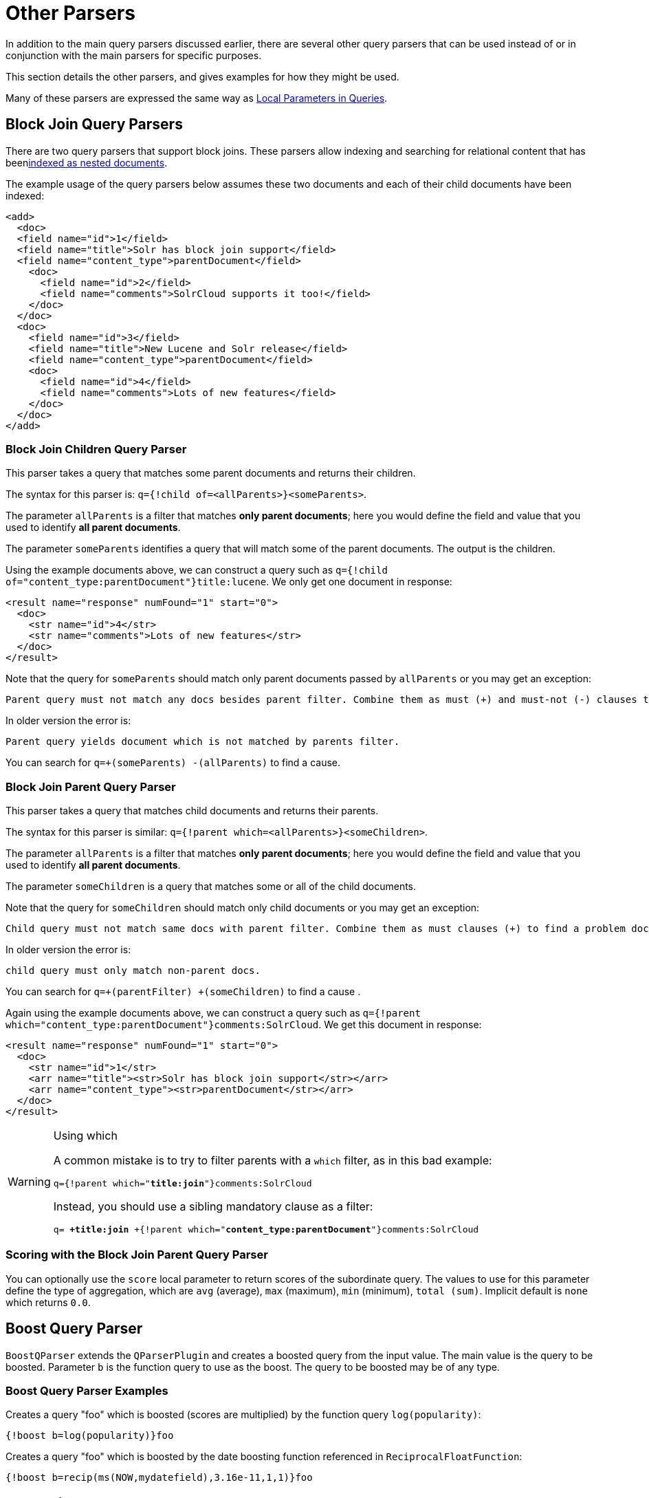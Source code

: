 = Other Parsers
:page-shortname: other-parsers
:page-permalink: other-parsers.html
// Licensed to the Apache Software Foundation (ASF) under one
// or more contributor license agreements.  See the NOTICE file
// distributed with this work for additional information
// regarding copyright ownership.  The ASF licenses this file
// to you under the Apache License, Version 2.0 (the
// "License"); you may not use this file except in compliance
// with the License.  You may obtain a copy of the License at
//
//   http://www.apache.org/licenses/LICENSE-2.0
//
// Unless required by applicable law or agreed to in writing,
// software distributed under the License is distributed on an
// "AS IS" BASIS, WITHOUT WARRANTIES OR CONDITIONS OF ANY
// KIND, either express or implied.  See the License for the
// specific language governing permissions and limitations
// under the License.

In addition to the main query parsers discussed earlier, there are several other query parsers that can be used instead of or in conjunction with the main parsers for specific purposes.

This section details the other parsers, and gives examples for how they might be used.

Many of these parsers are expressed the same way as <<local-parameters-in-queries.adoc#local-parameters-in-queries,Local Parameters in Queries>>.

== Block Join Query Parsers

There are two query parsers that support block joins. These parsers allow indexing and searching for relational content that has been<<uploading-data-with-index-handlers.adoc#uploading-data-with-index-handlers,indexed as nested documents>>.

The example usage of the query parsers below assumes these two documents and each of their child documents have been indexed:

[source,xml]
----
<add>
  <doc>
  <field name="id">1</field>
  <field name="title">Solr has block join support</field>
  <field name="content_type">parentDocument</field>
    <doc>
      <field name="id">2</field>
      <field name="comments">SolrCloud supports it too!</field>
    </doc>
  </doc>
  <doc>
    <field name="id">3</field>
    <field name="title">New Lucene and Solr release</field>
    <field name="content_type">parentDocument</field>
    <doc>
      <field name="id">4</field>
      <field name="comments">Lots of new features</field>
    </doc>
  </doc>
</add>
----

=== Block Join Children Query Parser

This parser takes a query that matches some parent documents and returns their children.

The syntax for this parser is: `q={!child of=<allParents>}<someParents>`.

The parameter `allParents` is a filter that matches *only parent documents*; here you would define the field and value that you used to identify *all parent documents*.

The parameter `someParents` identifies a query that will match some of the parent documents. The output is the children.

Using the example documents above, we can construct a query such as `q={!child of="content_type:parentDocument"}title:lucene`. We only get one document in response:

[source,xml]
----
<result name="response" numFound="1" start="0">
  <doc>
    <str name="id">4</str>
    <str name="comments">Lots of new features</str>
  </doc>
</result>
----

Note that the query for `someParents` should match only parent documents passed by `allParents` or you may get an exception:

[literal]
Parent query must not match any docs besides parent filter. Combine them as must (+) and must-not (-) clauses to find a problem doc.

In older version the error is:

[literal]
Parent query yields document which is not matched by parents filter.

You can search for `q=+(someParents) -(allParents)` to find a cause.

=== Block Join Parent Query Parser

This parser takes a query that matches child documents and returns their parents.

The syntax for this parser is similar: `q={!parent which=<allParents>}<someChildren>`.

The parameter `allParents` is a filter that matches *only parent documents*; here you would define the field and value that you used to identify *all parent documents*.

The parameter `someChildren` is a query that matches some or all of the child documents.

Note that the query for `someChildren` should match only child documents or you may get an exception:

[literal]
Child query must not match same docs with parent filter. Combine them as must clauses (+) to find a problem doc.

In older version the error is:

[literal]
child query must only match non-parent docs.

You can search for `q=+(parentFilter) +(someChildren)` to find a cause .

Again using the example documents above, we can construct a query such as `q={!parent which="content_type:parentDocument"}comments:SolrCloud`. We get this document in response:

[source,xml]
----
<result name="response" numFound="1" start="0">
  <doc>
    <str name="id">1</str>
    <arr name="title"><str>Solr has block join support</str></arr>
    <arr name="content_type"><str>parentDocument</str></arr>
  </doc>
</result>
----

.Using which
[WARNING]
====
A common mistake is to try to filter parents with a `which` filter, as in this bad example:

`q={!parent which="*title:join*"}comments:SolrCloud`

Instead, you should use a sibling mandatory clause as a filter:

`q= *+title:join* +{!parent which="*content_type:parentDocument*"}comments:SolrCloud`
====

=== Scoring with the Block Join Parent Query Parser

You can optionally use the `score` local parameter to return scores of the subordinate query. The values to use for this parameter define the type of aggregation, which are `avg` (average), `max` (maximum), `min` (minimum), `total (sum)`. Implicit default is `none` which returns `0.0`.

== Boost Query Parser

`BoostQParser` extends the `QParserPlugin` and creates a boosted query from the input value. The main value is the query to be boosted. Parameter `b` is the function query to use as the boost. The query to be boosted may be of any type.

=== Boost Query Parser Examples

Creates a query "foo" which is boosted (scores are multiplied) by the function query `log(popularity)`:

[source,text]
----
{!boost b=log(popularity)}foo
----

Creates a query "foo" which is boosted by the date boosting function referenced in `ReciprocalFloatFunction`:

[source,text]
----
{!boost b=recip(ms(NOW,mydatefield),3.16e-11,1,1)}foo
----

[[other-collapsing]]
== Collapsing Query Parser

The `CollapsingQParser` is really a _post filter_ that provides more performant field collapsing than Solr's standard approach when the number of distinct groups in the result set is high.

This parser collapses the result set to a single document per group before it forwards the result set to the rest of the search components. So all downstream components (faceting, highlighting, etc.) will work with the collapsed result set.

Details about using the `CollapsingQParser` can be found in the section <<collapse-and-expand-results.adoc#collapse-and-expand-results,Collapse and Expand Results>>.

== Complex Phrase Query Parser

The `ComplexPhraseQParser` provides support for wildcards, ORs, etc., inside phrase queries using Lucene's {lucene-javadocs}/queryparser/org/apache/lucene/queryparser/complexPhrase/ComplexPhraseQueryParser.html[`ComplexPhraseQueryParser`].

Under the covers, this query parser makes use of the Span group of queries, e.g., spanNear, spanOr, etc., and is subject to the same limitations as that family or parsers.

*Parameters*

`inOrder`::
Set to true to force phrase queries to match terms in the order specified. The default is `true`.
`df`::
The default search field.

*Examples*

[source,text]
----
{!complexphrase inOrder=true}name:"Jo* Smith"
----

[source,text]
----
{!complexphrase inOrder=false}name:"(john jon jonathan~) peters*"
----

A mix of ordered and unordered complex phrase queries:

[source,text]
----
+_query_:"{!complexphrase inOrder=true}manu:\"a* c*\"" +_query_:"{!complexphrase inOrder=false df=name}\"bla* pla*\""
----

=== Complex Phrase Parser Limitations

Performance is sensitive to the number of unique terms that are associated with a pattern. For instance, searching for "a*" will form a large OR clause (technically a SpanOr with many terms) for all of the terms in your index for the indicated field that start with the single letter 'a'. It may be prudent to restrict wildcards to at least two or preferably three letters as a prefix. Allowing very short prefixes may result in to many low-quality documents being returned.

Notice that it also supports leading wildcards "*a" as well with consequent performance implications. Applying <<filter-descriptions.adoc#reversed-wildcard-filter,ReversedWildcardFilterFactory>> in index-time analysis is usually a good idea.

==== MaxBooleanClauses with Complex Phrase Parser

You may need to increase MaxBooleanClauses in `solrconfig.xml` as a result of the term expansion above:

[source,xml]
----
<maxBooleanClauses>4096</maxBooleanClauses>
----

This property is described in more detail in the section <<query-settings-in-solrconfig.adoc#query-sizing-and-warming,Query Sizing and Warming>>.

==== Stopwords with Complex Phrase Parser

It is recommended not to use stopword elimination with this query parser.

Lets say we add the terms *the*, *up*, and *to* to `stopwords.txt` for your collection, and index a document containing the text _"Stores up to 15,000 songs, 25,00 photos, or 150 yours of video"_ in a field named "features".

While the query below does not use this parser:

[source,text]
----
 q=features:"Stores up to 15,000"
----

the document is returned. The next query that _does_ use the Complex Phrase Query Parser, as in this query:

[source,text]
----
 q=features:"sto* up to 15*"&defType=complexphrase
----

does _not_ return that document because SpanNearQuery has no good way to handle stopwords in a way analogous to PhraseQuery. If you must remove stopwords for your use case, use a custom filter factory or perhaps a customized synonyms filter that reduces given stopwords to some impossible token.

==== Escaping with Complex Phrase Parser

Special care has to be given when escaping: clauses between double quotes (usually whole query) is parsed twice, these parts have to be escaped as twice. eg `"foo\\: bar\\^"`.

== Field Query Parser

The `FieldQParser` extends the `QParserPlugin` and creates a field query from the input value, applying text analysis and constructing a phrase query if appropriate. The parameter `f` is the field to be queried.

Example:

[source,text]
----
{!field f=myfield}Foo Bar
----

This example creates a phrase query with "foo" followed by "bar" (assuming the analyzer for `myfield` is a text field with an analyzer that splits on whitespace and lowercase terms). This is generally equivalent to the Lucene query parser expression `myfield:"Foo Bar"`.

== Function Query Parser

The `FunctionQParser` extends the `QParserPlugin` and creates a function query from the input value. This is only one way to use function queries in Solr; for another, more integrated, approach, see the section on <<function-queries.adoc#function-queries,Function Queries>>.

Example:

[source,text]
----
{!func}log(foo)
----

== Function Range Query Parser

The `FunctionRangeQParser` extends the `QParserPlugin` and creates a range query over a function. This is also referred to as `frange`, as seen in the examples below.

*Parameters*

`l`::
The lower bound. This parameter is optional.

`u`::
The upper bound. This parameter is optional.

`incl`::
Include the lower bound. This parameter is optional. The default is `true`.

`incu`::
Include the upper bound. This parameter is optional. The default is `true`.

*Examples*

[source,text]
----
{!frange l=1000 u=50000}myfield
----

[source,text]
----
 fq={!frange l=0 u=2.2} sum(user_ranking,editor_ranking)
----

Both of these examples restrict the results by a range of values found in a declared field or a function query. In the second example, we're doing a sum calculation, and then defining only values between 0 and 2.2 should be returned to the user.

For more information about range queries over functions, see Yonik Seeley's introductory blog post https://lucidworks.com/2009/07/06/ranges-over-functions-in-solr-14/[Ranges over Functions in Solr 1.4].

== Graph Query Parser

The `graph` query parser does a breadth first, cyclic aware, graph traversal of all documents that are "reachable" from a starting set of root documents identified by a wrapped query.

The graph is built according to linkages between documents based on the terms found in `from` and `to` fields that you specify as part of the query.

=== Graph Query Parameters

`to`::
The field name of matching documents to inspect to identify outgoing edges for graph traversal. Defaults to `edge_ids`.

`from`::
The field name to of candidate documents to inspect to identify incoming graph edges. Defaults to `node_id`.

`traversalFilter`::
An optional query that can be supplied to limit the scope of documents that are traversed.

`maxDepth`::
Integer specifying how deep the breadth first search of the graph should go beginning with the initial query. Defaults to `-1` (unlimited).

`returnRoot`::
Boolean to indicate if the documents that matched the original query (to define the starting points for graph) should be included in the final results. Defaults to `true`.

`returnOnlyLeaf`::
Boolean that indicates if the results of the query should be filtered so that only documents with no outgoing edges are returned. Defaults to `false`.

`useAutn`:: Boolean that indicates if an Automatons should be compiled for each iteration of the breadth first search, which may be faster for some graphs. Defaults to `false`.

=== Graph Query Limitations

The `graph` parser only works in single node Solr installations, or with <<solrcloud.adoc#solrcloud,SolrCloud>> collections that use exactly 1 shard.

=== Graph Query Examples

To understand how the graph parser works, consider the following Directed Cyclic Graph, containing 8 nodes (A to H) and 9 edges (1 to 9):

image::images/other-parsers/graph_qparser_example.png[image,height=100]

One way to model this graph as Solr documents, would be to create one document per node, with mutivalued fields identifying the incoming and outgoing edges for each node:

[source,bash]
----
curl -H 'Content-Type: application/json' 'http://localhost:8983/solr/my_graph/update?commit=true' --data-binary '[
  {"id":"A","foo":  7, "out_edge":["1","9"],  "in_edge":["4","2"]  },
  {"id":"B","foo": 12, "out_edge":["3","6"],  "in_edge":["1"]      },
  {"id":"C","foo": 10, "out_edge":["5","2"],  "in_edge":["9"]      },
  {"id":"D","foo": 20, "out_edge":["4","7"],  "in_edge":["3","5"]  },
  {"id":"E","foo": 17, "out_edge":[],         "in_edge":["6"]      },
  {"id":"F","foo": 11, "out_edge":[],         "in_edge":["7"]      },
  {"id":"G","foo":  7, "out_edge":["8"],      "in_edge":[]         },
  {"id":"H","foo": 10, "out_edge":[],         "in_edge":["8"]      }
]'
----

With the model shown above, the following query demonstrates a simple traversal of all nodes reachable from node A:

[source,text]
----
http://localhost:8983/solr/my_graph/query?fl=id&q={!graph+from=in_edge+to=out_edge}id:A
----

[source,json]
----
"response":{"numFound":6,"start":0,"docs":[
   { "id":"A" },
   { "id":"B" },
   { "id":"C" },
   { "id":"D" },
   { "id":"E" },
   { "id":"F" } ]
}
----

We can also use the `traversalFilter` to limit the graph traversal to only nodes with maximum value of 15 in the `foo` field. In this case that means D, E, and F are excluded – F has a value of `foo=11`, but it is unreachable because the traversal skipped D:

[source,text]
----
http://localhost:8983/solr/my_graph/query?fl=id&q={!graph+from=in_edge+to=out_edge+traversalFilter='foo:[*+TO+15]'}id:A
----

[source,json]
----
...
"response":{"numFound":3,"start":0,"docs":[
   { "id":"A" },
   { "id":"B" },
   { "id":"C" } ]
}
----

The examples shown so far have all used a query for a single document (`"id:A"`) as the root node for the graph traversal, but any query can be used to identify multiple documents to use as root nodes. The next example demonstrates using the `maxDepth` param to find all nodes that are at most one edge away from an root node with a value in the `foo` field less then or equal to 10:

[source,text]
----
http://localhost:8983/solr/my_graph/query?fl=id&q={!graph+from=in_edge+to=out_edge+maxDepth=1}foo:[*+TO+10]
----

[source,json]
----
...
"response":{"numFound":6,"start":0,"docs":[
   { "id":"A" },
   { "id":"B" },
   { "id":"C" },
   { "id":"D" },
   { "id":"G" },
   { "id":"H" } ]
}
----

=== Simplified Models

The Document & Field modeling used in the above examples enumerated all of the outgoing and income edges for each node explicitly, to help demonstrate exactly how the "from" and "to" params work, and to give you an idea of what is possible. With multiple sets of fields like these for identifying incoming and outgoing edges, it's possible to model many independent Directed Graphs that contain some or all of the documents in your collection.

But in many cases it can also be possible to drastically simplify the model used.

For example, the same graph shown in the diagram above can be modelled by Solr Documents that represent each node and know only the ids of the nodes they link to, with out knowing anything about the incoming links:

[source,bash]
----
curl -H 'Content-Type: application/json' 'http://localhost:8983/solr/alt_graph/update?commit=true' --data-binary '[
  {"id":"A","foo":  7, "out_edge":["B","C"] },
  {"id":"B","foo": 12, "out_edge":["E","D"] },
  {"id":"C","foo": 10, "out_edge":["A","D"] },
  {"id":"D","foo": 20, "out_edge":["A","F"] },
  {"id":"E","foo": 17, "out_edge":[]        },
  {"id":"F","foo": 11, "out_edge":[]        },
  {"id":"G","foo":  7, "out_edge":["H"]     },
  {"id":"H","foo": 10, "out_edge":[]        }
  ]'
----

With this alternative document model, all of the same queries demonstrated above can still be executed, simply by changing the "```from```" param to replace the "```in_edge```" field with the "```id```" field:

[source,text]
----
http://localhost:8983/solr/alt_graph/query?fl=id&q={!graph+from=id+to=out_edge+maxDepth=1}foo:[*+TO+10]
----

[source,json]
----
...
"response":{"numFound":6,"start":0,"docs":[
   { "id":"A" },
   { "id":"B" },
   { "id":"C" },
   { "id":"D" },
   { "id":"G" },
   { "id":"H" } ]
}
----

== Join Query Parser

`JoinQParser` extends the `QParserPlugin`. It allows normalizing relationships between documents with a join operation. This is different from the concept of a join in a relational database because no information is being truly joined. An appropriate SQL analogy would be an "inner query".

Examples:

Find all products containing the word "ipod", join them against manufacturer docs and return the list of manufacturers:

[source,text]
----
{!join from=manu_id_s to=id}ipod
----

Find all manufacturer docs named "belkin", join them against product docs, and filter the list to only products with a price less than $12:

[source,text]
----
q  = {!join from=id to=manu_id_s}compName_s:Belkin
fq = price:[* TO 12]
----

The join operation is done on a term basis, so the "from" and "to" fields must use compatible field types. For example: joining between a `StrField` and a `TrieIntField` will not work, likewise joining between a `StrField` and a `TextField` that uses `LowerCaseFilterFactory` will only work for values that are already lower cased in the string field.

=== Join Parser Scoring

You can optionally use the `score` parameter to return scores of the subordinate query. The values to use for this parameter define the type of aggregation, which are `avg` (average), `max` (maximum), `min` (minimum) `total`, or `none`.

.Score parameter and single value numerics
[WARNING]
====
Specifying `score` local parameter switches the join algorithm. This might have performance implication on large indices, but it's more important that this algorithm won't work for single value numeric field starting from 7.0. Users are encouraged to change field types to string and rebuild indexes during migration.
====

=== Joining Across Collections

You can also specify a `fromIndex` parameter to join with a field from another core or collection. If running in SolrCloud mode, then the collection specified in the `fromIndex` parameter must have a single shard and a replica on all Solr nodes where the collection you're joining to has a replica.

Let's consider an example where you want to use a Solr join query to filter movies by directors that have won an Oscar. Specifically, imagine we have two collections with the following fields:

*movies*: id, title, director_id, ...

*movie_directors*: id, name, has_oscar, ...

To filter movies by directors that have won an Oscar using a Solr join on the *movie_directors* collection, you can send the following filter query to the *movies* collection:

[source,text]
----
fq={!join from=id fromIndex=movie_directors to=director_id}has_oscar:true
----

Notice that the query criteria of the filter (`has_oscar:true`) is based on a field in the collection specified using `fromIndex`. Keep in mind that you cannot return fields from the `fromIndex` collection using join queries, you can only use the fields for filtering results in the "to" collection (movies).

Next, let's understand how these collections need to be deployed in your cluster. Imagine the *movies* collection is deployed to a four node SolrCloud cluster and has two shards with a replication factor of two. Specifically, the *movies* collection has replicas on the following four nodes:

node 1: movies_shard1_replica1

node 2: movies_shard1_replica2

node 3: movies_shard2_replica1

node 4: movies_shard2_replica2

To use the *movie_directors* collection in Solr join queries with the *movies* collection, it needs to have a replica on each of the four nodes. In other words, *movie_directors* must have one shard and replication factor of four:

node 1: movie_directors_shard1_replica1

node 2: movie_directors_shard1_replica2

node 3: movie_directors_shard1_replica3

node 4: movie_directors_shard1_replica4

At query time, the `JoinQParser` will access the local replica of the *movie_directors* collection to perform the join. If a local replica is not available or active, then the query will fail. At this point, it should be clear that since you're limited to a single shard and the data must be replicated across all nodes where it is needed, this approach works better with smaller data sets where there is a one-to-many relationship between the from collection and the to collection. Moreover, if you add a replica to the to collection, then you also need to add a replica for the from collection.

For more information about join queries, see the Solr Wiki page on http://wiki.apache.org/solr/Join[Joins]. Erick Erickson has also written a blog post about join performance titled https://lucidworks.com/2012/06/20/solr-and-joins/[Solr and Joins].

== Lucene Query Parser

The `LuceneQParser` extends the `QParserPlugin` by parsing Solr's variant on the Lucene QueryParser syntax. This is effectively the same query parser that is used in Lucene. It uses the operators `q.op`, the default operator ("OR" or "AND") and `df`, the default field name.

Example:

[source,text]
----
{!lucene q.op=AND df=text}myfield:foo +bar -baz
----

For more information about the syntax for the Lucene Query Parser, see the {lucene-javadocs}/queryparser/org/apache/lucene/queryparser/classic/package-summary.html[Classic QueryParser javadocs].

== Learning To Rank Query Parser

The `LTRQParserPlugin` is a special purpose parser for reranking the top results of a simple query using a more complex ranking query which is based on a machine learnt model.

Example:

[source,text]
----
{!ltr model=myModel reRankDocs=100}
----

Details about using the `LTRQParserPlugin` can be found in the <<learning-to-rank.adoc#learning-to-rank,Learning To Rank>> section.

== Max Score Query Parser

The `MaxScoreQParser` extends the `LuceneQParser` but returns the Max score from the clauses. It does this by wrapping all `SHOULD` clauses in a `DisjunctionMaxQuery` with tie=1.0. Any `MUST` or `PROHIBITED` clauses are passed through as-is. Non-boolean queries, e.g., NumericRange falls-through to the `LuceneQParser` parser behavior.

Example:

[source,text]
----
{!maxscore tie=0.01}C OR (D AND E)
----

== More Like This Query Parser

`MLTQParser` enables retrieving documents that are similar to a given document. It uses Lucene's existing `MoreLikeThis` logic and also works in SolrCloud mode. The document identifier used here is the unique id value and not the Lucene internal document id. The list of returned documents excludes the queried document.

This query parser takes the following parameters:

`qf`::
Specifies the fields to use for similarity.

`mintf`::
Specifies the Minimum Term Frequency, the frequency below which terms will be ignored in the source document.

`mindf`::
Specifies the Minimum Document Frequency, the frequency at which words will be ignored when they do not occur in at least this many documents.

`maxdf`::
Specifies the Maximum Document Frequency, the frequency at which words will be ignored when they occur in more than this many documents.

`minwl`::
Sets the minimum word length below which words will be ignored.

`maxwl`::
Sets the maximum word length above which words will be ignored.

`maxqt`::
Sets the maximum number of query terms that will be included in any generated query.

`maxntp`::
Sets the maximum number of tokens to parse in each example document field that is not stored with TermVector support.

`boost`::
Specifies if the query will be boosted by the interesting term relevance. It can be either "true" or "false".

*Examples*

Find documents like the document with id=1 and using the `name` field for similarity.

[source,text]
----
{!mlt qf=name}1
----

Adding more constraints to what qualifies as similar using mintf and mindf.

[source,text]
----
{!mlt qf=name mintf=2 mindf=3}1
----

== Nested Query Parser

The `NestedParser` extends the `QParserPlugin` and creates a nested query, with the ability for that query to redefine its type via local parameters. This is useful in specifying defaults in configuration and letting clients indirectly reference them.

Example:

[source,text]
----
{!query defType=func v=$q1}
----

If the `q1` parameter is price, then the query would be a function query on the price field. If the `q1` parameter is \{!lucene}inStock:true}} then a term query is created from the Lucene syntax string that matches documents with `inStock=true`. These parameters would be defined in `solrconfig.xml`, in the `defaults` section:

[source,xml]
----
<lst name="defaults">
  <str name="q1">{!lucene}inStock:true</str>
</lst>
----

For more information about the possibilities of nested queries, see Yonik Seeley's blog post https://lucidworks.com/2009/03/31/nested-queries-in-solr/[Nested Queries in Solr].


== Payload Query Parsers

These query parsers utilize payloads encoded on terms during indexing.

The main query, for both of these parsers, is parsed straightforwardly from the field type's query analysis into a `SpanQuery`. The generated `SpanQuery` will be either a `SpanTermQuery` or an ordered, zero slop `SpanNearQuery`, depending on how many tokens are emitted. Payloads can be encoded on terms using either the `DelimitedPayloadTokenFilter` or the `NumericPayloadTokenFilter`. The payload using parsers are:

* `PayloadScoreQParser`
* `PayloadCheckQParser`

=== Payload Score Parser

`PayloadScoreQParser` incorporates each matching term's numeric (integer or float) payloads into the scores.

This parser accepts the following parameters:

`f`::
The field to use (required).

`func`::
Payload function: min, max, average, sum (required).

`operator`::
Search operator: or , phrase ( default ) (optional). This defines if the search query should be an OR
query or a phrase query

`includeSpanScore`::
If `true`, multiples computed payload factor by the score of the original query. If `false`, the default, the computed payload factor is the score.

*Example*

[source,text]
----
{!payload_score f=my_field_dpf v=some_term func=max}
----

=== Payload Check Parser

`PayloadCheckQParser` only matches when the matching terms also have the specified payloads.

This parser accepts the following parameters:

`f`::
The field to use (required).

`payloads`::
A space-separated list of payloads that must match the query terms (required)
+
Each specified payload will be encoded using the encoder determined from the field type and encoded accordingly for matching.
+
`DelimitedPayloadTokenFilter` 'identity' encoded payloads also work here, as well as float and integer encoded ones.

*Example*

[source,text]
----
{!payload_check f=words_dps payloads="VERB NOUN"}searching stuff
----

== Prefix Query Parser

`PrefixQParser` extends the `QParserPlugin` by creating a prefix query from the input value. Currently no analysis or value transformation is done to create this prefix query.

The parameter is `f`, the field. The string after the prefix declaration is treated as a wildcard query.

Example:

[source,text]
----
{!prefix f=myfield}foo
----

This would be generally equivalent to the Lucene query parser expression `myfield:foo*`.

== Raw Query Parser

`RawQParser` extends the `QParserPlugin` by creating a term query from the input value without any text analysis or transformation. This is useful in debugging, or when raw terms are returned from the terms component (this is not the default).

The only parameter is `f`, which defines the field to search.

Example:

[source,text]
----
{!raw f=myfield}Foo Bar
----

This example constructs the query: `TermQuery(Term("myfield","Foo Bar"))`.

For easy filter construction to drill down in faceting, the <<Term Query Parser,TermQParserPlugin>> is recommended.

For full analysis on all fields, including text fields, you may want to use the <<Field Query Parser,FieldQParserPlugin>>.

== Re-Ranking Query Parser

The `ReRankQParserPlugin` is a special purpose parser for Re-Ranking the top results of a simple query using a more complex ranking query.

Details about using the `ReRankQParserPlugin` can be found in the <<query-re-ranking.adoc#query-re-ranking,Query Re-Ranking>> section.

== Simple Query Parser

The Simple query parser in Solr is based on Lucene's SimpleQueryParser. This query parser is designed to allow users to enter queries however they want, and it will do its best to interpret the query and return results.

This parser takes the following parameters:

q.operators::
Comma-separated list of names of parsing operators to enable. By default, all operations are enabled, and this parameter can be used to effectively disable specific operators as needed, by excluding them from the list. Passing an empty string with this parameter disables all operators.
+
// TODO: Change column width to %autowidth.spread when https://github.com/asciidoctor/asciidoctor-pdf/issues/599 is fixed
+
[cols="15,20,50,15",options="header"]
|===
|Name |Operator |Description |Example query
|`AND` |`+` |Specifies AND |`token1+token2`
|`OR` |`\|` |Specifies OR |`token1\|token2`
|`NOT` |`-` |Specifies NOT |`-token3`
|`PREFIX` |`*` |Specifies a prefix query |`term*`
|`PHRASE` |`"` |Creates a phrase |`"term1 term2"`
|`PRECEDENCE` |`( )` |Specifies precedence; tokens inside the parenthesis will be analyzed first. Otherwise, normal order is left to right. |`token1 + (token2 \| token3)`
|`ESCAPE` |`\` |Put it in front of operators to match them literally |`C\+\+`
|`WHITESPACE` |space or `[\r\t\n]` a|Delimits tokens on whitespace. If not enabled, whitespace splitting will not be performed prior to analysis – usually most desirable.

Not splitting whitespace is a unique feature of this parser that enables multi-word synonyms to work. However, it probably actually won't unless synonyms are configured to normalize instead of expand to all that match a given synonym. Such a configuration requires normalizing synonyms at both index time and query time. Solr's analysis screen can help here. |`term1 term2`
|`FUZZY` a|
`~`

`~_N_`

 a|
At the end of terms, specifies a fuzzy query.

"N" is optional and may be either "1" or "2" (the default)
|`term~1`
|`NEAR` |`~_N_` |At the end of phrases, specifies a NEAR query |`"term1 term2"~5`
|===

q.op::
Defines the default operator to use if none is defined by the user. Allowed values are `AND` and `OR`. `OR` is used if none is specified.

qf::
A list of query fields and boosts to use when building the query.

df::
Defines the default field if none is defined in the Schema, or overrides the default field if it is already defined.

Any errors in syntax are ignored and the query parser will interpret queries as best it can. However, this can lead to odd results in some cases.

== Spatial Query Parsers

There are two spatial QParsers in Solr: `geofilt` and `bbox`. But there are other ways to query spatially: using the `frange` parser with a distance function, using the standard (lucene) query parser with the range syntax to pick the corners of a rectangle, or with RPT and BBoxField you can use the standard query parser but use a special syntax within quotes that allows you to pick the spatial predicate.

All these options are documented further in the section <<spatial-search.adoc#spatial-search,Spatial Search>>.

== Surround Query Parser

The `SurroundQParser` enables the Surround query syntax, which provides proximity search functionality. There are two positional operators: `w` creates an ordered span query and `n` creates an unordered one. Both operators take a numeric value to indicate distance between two terms. The default is 1, and the maximum is 99.

Note that the query string is not analyzed in any way.

Example:

[source,text]
----
{!surround} 3w(foo, bar)
----

This example finds documents where the terms "foo" and "bar" are no more than 3 terms away from each other (i.e., no more than 2 terms between them).

This query parser will also accept boolean operators (`AND`, `OR`, and `NOT`, in either upper- or lowercase), wildcards, quoting for phrase searches, and boosting. The `w` and `n` operators can also be expressed in upper- or lowercase.

The non-unary operators (everything but `NOT`) support both infix `(a AND b AND c)` and prefix `AND(a, b, c)` notation.

== Switch Query Parser

`SwitchQParser` is a `QParserPlugin` that acts like a "switch" or "case" statement.

The primary input string is trimmed and then prefixed with `case.` for use as a key to lookup a "switch case" in the parser's local params. If a matching local param is found the resulting param value will then be parsed as a subquery, and returned as the parse result.

The `case` local param can be optionally be specified as a switch case to match missing (or blank) input strings. The `default` local param can optionally be specified as a default case to use if the input string does not match any other switch case local params. If default is not specified, then any input which does not match a switch case local param will result in a syntax error.

In the examples below, the result of each query is "XXX":

[source,text]
----
{!switch case.foo=XXX case.bar=zzz case.yak=qqq}foo
----

.The extra whitespace between `}` and `bar` is trimmed automatically.
[source,text]
----
{!switch case.foo=qqq case.bar=XXX case.yak=zzz} bar
----

.The result will fallback to the default.
[source,text]
----
{!switch case.foo=qqq case.bar=zzz default=XXX}asdf
----

.No input uses the value for `case` instead.
[source,text]
----
{!switch case=XXX case.bar=zzz case.yak=qqq}
----

A practical usage of this `QParserPlugin`, is in specifying `appends` fq params in the configuration of a SearchHandler, to provide a fixed set of filter options for clients using custom parameter names.

Using the example configuration below, clients can optionally specify the custom parameters `in_stock` and `shipping` to override the default filtering behavior, but are limited to the specific set of legal values (shipping=any|free, in_stock=yes|no|all).

[source,xml]
----
<requestHandler name="/select" class="solr.SearchHandler">
  <lst name="defaults">
    <str name="in_stock">yes</str>
    <str name="shipping">any</str>
  </lst>
  <lst name="appends">
    <str name="fq">{!switch case.all='*:*'
                            case.yes='inStock:true'
                            case.no='inStock:false'
                            v=$in_stock}</str>
    <str name="fq">{!switch case.any='*:*'
                            case.free='shipping_cost:0.0'
                            v=$shipping}</str>
  </lst>
</requestHandler>
----

== Term Query Parser

`TermQParser` extends the `QParserPlugin` by creating a single term query from the input value equivalent to `readableToIndexed()`. This is useful for generating filter queries from the external human readable terms returned by the faceting or terms components. The only parameter is `f`, for the field.

Example:

[source,text]
----
{!term f=weight}1.5
----

For text fields, no analysis is done since raw terms are already returned from the faceting and terms components. To apply analysis to text fields as well, see the <<Field Query Parser>>, above.

If no analysis or transformation is desired for any type of field, see the <<Raw Query Parser>>, above.

== Terms Query Parser

`TermsQParser` functions similarly to the <<Term Query Parser,Term Query Parser>> but takes in multiple values separated by commas and returns documents matching any of the specified values.

This can be useful for generating filter queries from the external human readable terms returned by the faceting or terms components, and may be more efficient in some cases than using the <<the-standard-query-parser.adoc#the-standard-query-parser,Standard Query Parser>> to generate an boolean query since the default implementation `method` avoids scoring.

This query parser takes the following parameters:

`f`::
The field on which to search. This parameter is required.

`separator`::
Separator to use when parsing the input. If set to " " (a single blank space), will trim additional white space from the input terms. Defaults to  a comma (`,`).

`method`::
The internal query-building implementation: `termsFilter`, `booleanQuery`, `automaton`, or `docValuesTermsFilter`. Defaults to `termsFilter`.

*Examples*

[source,text]
----
{!terms f=tags}software,apache,solr,lucene
----

[source,text]
----
{!terms f=categoryId method=booleanQuery separator=" "}8 6 7 5309
----

== XML Query Parser

The {solr-javadocs}/solr-core/org/apache/solr/search/XmlQParserPlugin.html[XmlQParserPlugin] extends the {solr-javadocs}/solr-core/org/apache/solr/search/QParserPlugin.html[QParserPlugin] and supports the creation of queries from XML. Example:

// TODO: Change column width to %autowidth.spread when https://github.com/asciidoctor/asciidoctor-pdf/issues/599 is fixed

[cols="30,70",options="header"]
|===
|Parameter |Value
|defType |`xmlparser`
|q a|
[source,xml]
----
<BooleanQuery fieldName="description">
   <Clause occurs="must">
      <TermQuery>shirt</TermQuery>
   </Clause>
   <Clause occurs="mustnot">
      <TermQuery>plain</TermQuery>
   </Clause>
   <Clause occurs="should">
      <TermQuery>cotton</TermQuery>
   </Clause>
   <Clause occurs="must">
      <BooleanQuery fieldName="size">
         <Clause occurs="should">
            <TermsQuery>S M L</TermsQuery>
         </Clause>
      </BooleanQuery>
   </Clause>
</BooleanQuery>
----
|===

The XmlQParser implementation uses the {solr-javadocs}/solr-core/org/apache/solr/search/SolrCoreParser.html[SolrCoreParser] class which extends Lucene's {lucene-javadocs}/queryparser/org/apache/lucene/queryparser/xml/CoreParser.html[CoreParser] class. XML elements are mapped to {lucene-javadocs}/queryparser/org/apache/lucene/queryparser/xml/QueryBuilder.html[QueryBuilder] classes as follows:

// TODO: Change column width to %autowidth.spread when https://github.com/asciidoctor/asciidoctor-pdf/issues/599 is fixed

[width="100%",cols="30,70",options="header"]
|===
|XML element |QueryBuilder class
|<BooleanQuery> |{lucene-javadocs}/queryparser/org/apache/lucene/queryparser/xml/builders/BooleanQueryBuilder.html[BooleanQueryBuilder]
|<BoostingTermQuery> |{lucene-javadocs}/queryparser/org/apache/lucene/queryparser/xml/builders/BoostingTermBuilder.html[BoostingTermBuilder]
|<ConstantScoreQuery> |{lucene-javadocs}/queryparser/org/apache/lucene/queryparser/xml/builders/ConstantScoreQueryBuilder.html[ConstantScoreQueryBuilder]
|<DisjunctionMaxQuery> |{lucene-javadocs}/queryparser/org/apache/lucene/queryparser/xml/builders/DisjunctionMaxQueryBuilder.html[DisjunctionMaxQueryBuilder]
|<MatchAllDocsQuery> |{lucene-javadocs}/queryparser/org/apache/lucene/queryparser/xml/builders/MatchAllDocsQueryBuilder.html[MatchAllDocsQueryBuilder]
|<RangeQuery> |{lucene-javadocs}/queryparser/org/apache/lucene/queryparser/xml/builders/RangeQueryBuilder.html[RangeQueryBuilder]
|<SpanFirst> |{lucene-javadocs}/queryparser/org/apache/lucene/queryparser/xml/builders/SpanFirstBuilder.html[SpanFirstBuilder]
|<SpanNear> |{lucene-javadocs}/queryparser/org/apache/lucene/queryparser/xml/builders/SpanNearBuilder.html[SpanNearBuilder]
|<SpanNot> |{lucene-javadocs}/queryparser/org/apache/lucene/queryparser/xml/builders/SpanNotBuilder.html[SpanNotBuilder]
|<SpanOr> |{lucene-javadocs}/queryparser/org/apache/lucene/queryparser/xml/builders/SpanOrBuilder.html[SpanOrBuilder]
|<SpanOrTerms> |{lucene-javadocs}/queryparser/org/apache/lucene/queryparser/xml/builders/SpanOrTermsBuilder.html[SpanOrTermsBuilder]
|<SpanTerm> |{lucene-javadocs}/queryparser/org/apache/lucene/queryparser/xml/builders/SpanTermBuilder.html[SpanTermBuilder]
|<TermQuery> |{lucene-javadocs}/queryparser/org/apache/lucene/queryparser/xml/builders/TermQueryBuilder.html[TermQueryBuilder]
|<TermsQuery> |{lucene-javadocs}/queryparser/org/apache/lucene/queryparser/xml/builders/TermsQueryBuilder.html[TermsQueryBuilder]
|<UserQuery> |{lucene-javadocs}/queryparser/org/apache/lucene/queryparser/xml/builders/UserInputQueryBuilder.html[UserInputQueryBuilder]
|<LegacyNumericRangeQuery> |LegacyNumericRangeQuery(Builder) is deprecated
|===

=== Customizing XML Query Parser

You can configure your own custom query builders for additional XML elements. The custom builders need to extend the {solr-javadocs}/solr-core/org/apache/solr/search/SolrQueryBuilder.html[SolrQueryBuilder] or the {solr-javadocs}/solr-core/org/apache/solr/search/SolrSpanQueryBuilder.html[SolrSpanQueryBuilder] class. Example solrconfig.xml snippet:

[source,xml]
----
<queryParser name="xmlparser" class="XmlQParserPlugin">
  <str name="MyCustomQuery">com.mycompany.solr.search.MyCustomQueryBuilder</str>
</queryParser>
----
